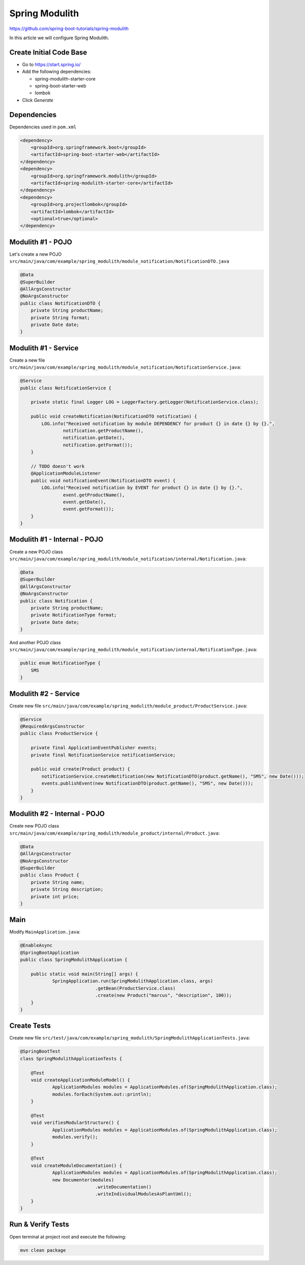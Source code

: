 Spring Modulith
===============

https://github.com/spring-boot-tutorials/spring-modulith

In this article we will configure Spring Modulith.

Create Initial Code Base
------------------------

- Go to https://start.spring.io/
- Add the following dependencies:

  - spring-modulith-starter-core
  - spring-boot-starter-web
  - lombok
- Click `Generate`

Dependencies
------------

Dependencies used in ``pom.xml``

.. code-block:: xml

    <dependency>
        <groupId>org.springframework.boot</groupId>
        <artifactId>spring-boot-starter-web</artifactId>
    </dependency>
    <dependency>
        <groupId>org.springframework.modulith</groupId>
        <artifactId>spring-modulith-starter-core</artifactId>
    </dependency>
    <dependency>
        <groupId>org.projectlombok</groupId>
        <artifactId>lombok</artifactId>
        <optional>true</optional>
    </dependency>

Modulith #1 - POJO
------------------

Let's create a new POJO ``src/main/java/com/example/spring_modulith/module_notification/NotificationDTO.java``

.. code-block:: java

    @Data
    @SuperBuilder
    @AllArgsConstructor
    @NoArgsConstructor
    public class NotificationDTO {
        private String productName;
        private String format;
        private Date date;
    }

Modulith #1 - Service
---------------------

Create a new file ``src/main/java/com/example/spring_modulith/module_notification/NotificationService.java``:

.. code-block:: java

    @Service
    public class NotificationService {

        private static final Logger LOG = LoggerFactory.getLogger(NotificationService.class);

        public void createNotification(NotificationDTO notification) {
            LOG.info("Received notification by module DEPENDENCY for product {} in date {} by {}.",
                    notification.getProductName(),
                    notification.getDate(),
                    notification.getFormat());
        }

        // TODO doesn't work
        @ApplicationModuleListener
        public void notificationEvent(NotificationDTO event) {
            LOG.info("Received notification by EVENT for product {} in date {} by {}.",
                    event.getProductName(),
                    event.getDate(),
                    event.getFormat());
        }
    }

Modulith #1 - Internal - POJO
-----------------------------

Create a new POJO class ``src/main/java/com/example/spring_modulith/module_notification/internal/Notification.java``:

.. code-block:: java

    @Data
    @SuperBuilder
    @AllArgsConstructor
    @NoArgsConstructor
    public class Notification {
        private String productName;
        private NotificationType format;
        private Date date;
    }

And another POJO class ``src/main/java/com/example/spring_modulith/module_notification/internal/NotificationType.java``:

.. code-block:: java

    public enum NotificationType {
        SMS
    }

Modulith #2 - Service
---------------------

Create new file ``src/main/java/com/example/spring_modulith/module_product/ProductService.java``:

.. code-block:: java

    @Service
    @RequiredArgsConstructor
    public class ProductService {

        private final ApplicationEventPublisher events;
        private final NotificationService notificationService;

        public void create(Product product) {
            notificationService.createNotification(new NotificationDTO(product.getName(), "SMS", new Date()));
            events.publishEvent(new NotificationDTO(product.getName(), "SMS", new Date()));
        }
    }

Modulith #2 - Internal - POJO
-----------------------------

Create new POJO class ``src/main/java/com/example/spring_modulith/module_product/internal/Product.java``:

.. code-block:: java

    @Data
    @AllArgsConstructor
    @NoArgsConstructor
    @SuperBuilder
    public class Product {
        private String name;
        private String description;
        private int price;
    }

Main
----

Modify ``MainApplication.java``:

.. code-block:: java

    @EnableAsync
    @SpringBootApplication
    public class SpringModulithApplication {

    	public static void main(String[] args) {
    		SpringApplication.run(SpringModulithApplication.class, args)
    				.getBean(ProductService.class)
    				.create(new Product("marcus", "description", 100));
    	}
    }

Create Tests
------------

Create new file ``src/test/java/com/example/spring_modulith/SpringModulithApplicationTests.java``:

.. code-block:: java

    @SpringBootTest
    class SpringModulithApplicationTests {

    	@Test
    	void createApplicationModuleModel() {
    		ApplicationModules modules = ApplicationModules.of(SpringModulithApplication.class);
    		modules.forEach(System.out::println);
    	}

    	@Test
    	void verifiesModularStructure() {
    		ApplicationModules modules = ApplicationModules.of(SpringModulithApplication.class);
    		modules.verify();
    	}

    	@Test
    	void createModuleDocumentation() {
    		ApplicationModules modules = ApplicationModules.of(SpringModulithApplication.class);
    		new Documenter(modules)
    				.writeDocumentation()
    				.writeIndividualModulesAsPlantUml();
    	}
    }

Run & Verify Tests
------------------

Open terminal at project root and execute the following:

.. code-block:: sh

    mvn clean package

